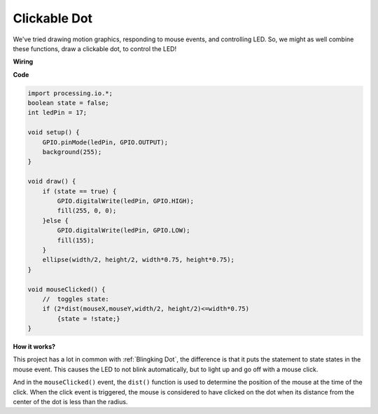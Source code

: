 Clickable Dot
==================

We've tried drawing motion graphics, responding to mouse events, and controlling LED.  So, we might as well combine these functions, draw a clickable dot, to control the LED!  

.. image:: img/clickable_dot_on.png

**Wiring**

.. image:: img/image49.png

**Code**

.. code-block:: arduino

    import processing.io.*; 
    boolean state = false;
    int ledPin = 17;

    void setup() {
        GPIO.pinMode(ledPin, GPIO.OUTPUT);
        background(255);
    }

    void draw() {
        if (state == true) { 
            GPIO.digitalWrite(ledPin, GPIO.HIGH);
            fill(255, 0, 0);
        }else { 
            GPIO.digitalWrite(ledPin, GPIO.LOW);
            fill(155);
        }
        ellipse(width/2, height/2, width*0.75, height*0.75);
    }

    void mouseClicked() {
        //  toggles state:
        if (2*dist(mouseX,mouseY,width/2, height/2)<=width*0.75)
            {state = !state;}
    }

**How it works?**

This project has a lot in common with :ref:`Blingking Dot`, the difference is that it puts the statement to state states in the mouse event.
This causes the LED to not blink automatically, but to light up and go off with a mouse click.

And in the ``mouseClicked()`` event, the ``dist()`` function is used to determine the position of the mouse at the time of the click. When the click event is triggered, the mouse is considered to have clicked on the dot when its distance from the center of the dot is less than the radius.

